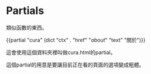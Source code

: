 * Partials

類似函數的東西。

{{partial "cura" (dict "ctx" . "href" "/about/" "text" "關於")}}

這會使用這個資料夾裡叫做cura.html的partial。

這個partial的用意是要讓目前正在看的頁面的選項變成粗體。
